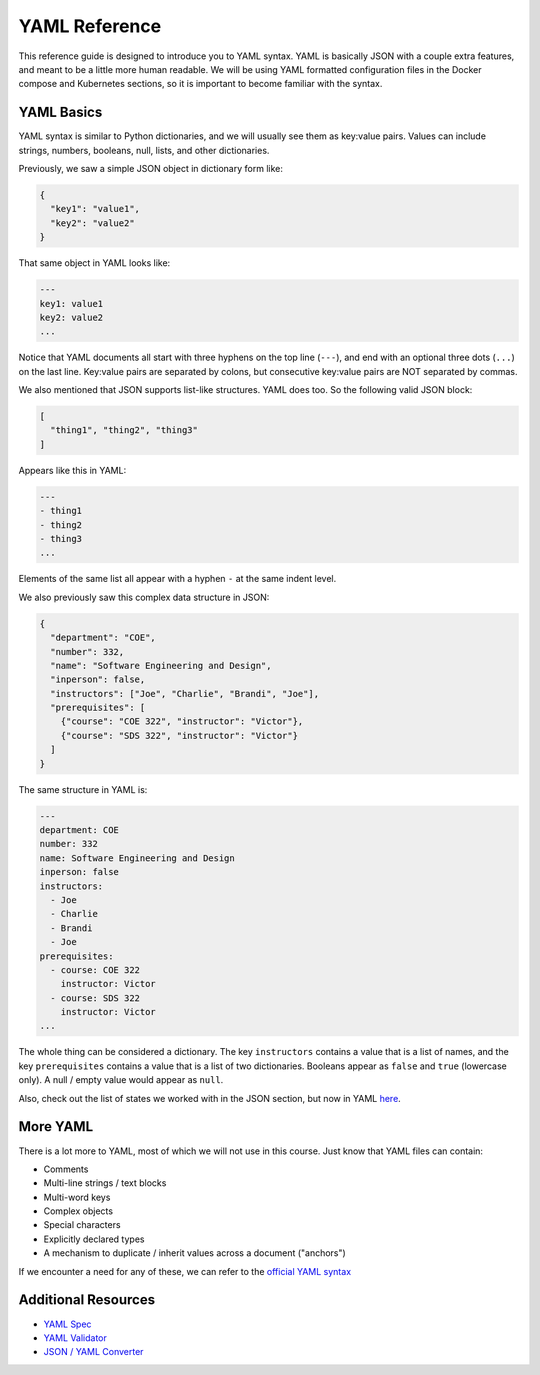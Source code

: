 YAML Reference
==============

This reference guide is designed to introduce you to YAML syntax. YAML is
basically JSON with a couple extra features, and meant to be a little more human
readable. We will be using YAML formatted configuration files in the Docker
compose and Kubernetes sections, so it is important to become familiar with the
syntax.


YAML Basics
-----------

YAML syntax is similar to Python dictionaries, and we will usually see them as
key:value pairs. Values can include strings, numbers, booleans, null, lists,
and other dictionaries.

Previously, we saw a simple JSON object in dictionary form like:

.. code-block:: json

   {
     "key1": "value1",
     "key2": "value2"
   }

That same object in YAML looks like:

.. code-block:: yaml

   ---
   key1: value1
   key2: value2
   ...

Notice that YAML documents all start with three hyphens on the top line (``---``),
and end with an optional three dots (``...``) on the last line. Key:value pairs
are separated by colons, but consecutive key:value pairs are NOT separated by
commas.

We also mentioned that JSON supports list-like structures. YAML does too. So the
following valid JSON block:

.. code-block:: json

   [
     "thing1", "thing2", "thing3"
   ]

Appears like this in YAML:

.. code-block:: yaml

   ---
   - thing1
   - thing2
   - thing3
   ...

Elements of the same list all appear with a hyphen ``-`` at the same indent
level.

We also previously saw this complex data structure in JSON:

.. code-block:: json

   {
     "department": "COE",
     "number": 332,
     "name": "Software Engineering and Design",
     "inperson": false,
     "instructors": ["Joe", "Charlie", "Brandi", "Joe"],
     "prerequisites": [
       {"course": "COE 322", "instructor": "Victor"},
       {"course": "SDS 322", "instructor": "Victor"}
     ]
   }

The same structure in YAML is:

.. code-block:: yaml

   ---
   department: COE
   number: 332
   name: Software Engineering and Design
   inperson: false
   instructors:
     - Joe
     - Charlie
     - Brandi
     - Joe
   prerequisites:
     - course: COE 322
       instructor: Victor
     - course: SDS 322
       instructor: Victor
   ...

The whole thing can be considered a dictionary. The key ``instructors`` contains
a value that is a list of names, and the key ``prerequisites`` contains a value
that is a list of two dictionaries. Booleans appear as ``false`` and ``true``
(lowercase only). A null / empty value would appear as ``null``.

Also, check out the list of states we worked with in the JSON section, but now
in YAML
`here <https://raw.githubusercontent.com/tacc/coe-332-sp21/main/docs/week04/scripts/states.yaml>`_.

More YAML
---------

There is a lot more to YAML, most of which we will not use in this course. Just
know that YAML files can contain:

* Comments
* Multi-line strings / text blocks
* Multi-word keys
* Complex objects
* Special characters
* Explicitly declared types
* A mechanism to duplicate / inherit values across a document ("anchors")



If we encounter a need for any of these, we can refer to the
`official YAML syntax <https://yaml.org/spec/1.2/spec.html>`_




Additional Resources
--------------------

* `YAML Spec <https://yaml.org/spec/1.2/spec.html>`_
* `YAML Validator <http://www.yamllint.com/>`_
* `JSON / YAML Converter <https://www.json2yaml.com/>`_
